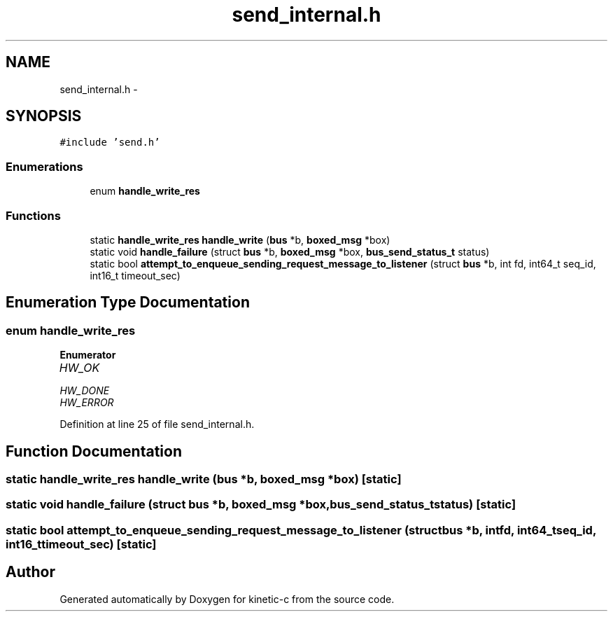 .TH "send_internal.h" 3 "Tue Mar 3 2015" "Version v0.12.0-beta" "kinetic-c" \" -*- nroff -*-
.ad l
.nh
.SH NAME
send_internal.h \- 
.SH SYNOPSIS
.br
.PP
\fC#include 'send\&.h'\fP
.br

.SS "Enumerations"

.in +1c
.ti -1c
.RI "enum \fBhandle_write_res\fP "
.br
.in -1c
.SS "Functions"

.in +1c
.ti -1c
.RI "static \fBhandle_write_res\fP \fBhandle_write\fP (\fBbus\fP *b, \fBboxed_msg\fP *box)"
.br
.ti -1c
.RI "static void \fBhandle_failure\fP (struct \fBbus\fP *b, \fBboxed_msg\fP *box, \fBbus_send_status_t\fP status)"
.br
.ti -1c
.RI "static bool \fBattempt_to_enqueue_sending_request_message_to_listener\fP (struct \fBbus\fP *b, int fd, int64_t seq_id, int16_t timeout_sec)"
.br
.in -1c
.SH "Enumeration Type Documentation"
.PP 
.SS "enum \fBhandle_write_res\fP"

.PP
\fBEnumerator\fP
.in +1c
.TP
\fB\fIHW_OK \fP\fP
.TP
\fB\fIHW_DONE \fP\fP
.TP
\fB\fIHW_ERROR \fP\fP
.PP
Definition at line 25 of file send_internal\&.h\&.
.SH "Function Documentation"
.PP 
.SS "static \fBhandle_write_res\fP handle_write (\fBbus\fP *b, \fBboxed_msg\fP *box)\fC [static]\fP"

.SS "static void handle_failure (struct \fBbus\fP *b, \fBboxed_msg\fP *box, \fBbus_send_status_t\fPstatus)\fC [static]\fP"

.SS "static bool attempt_to_enqueue_sending_request_message_to_listener (struct \fBbus\fP *b, intfd, int64_tseq_id, int16_ttimeout_sec)\fC [static]\fP"

.SH "Author"
.PP 
Generated automatically by Doxygen for kinetic-c from the source code\&.
